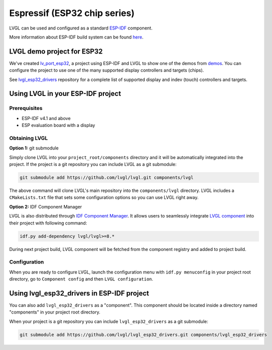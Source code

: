 =============================
Espressif (ESP32 chip series)
=============================

LVGL can be used and configured as a standard `ESP-IDF <https://github.com/espressif/esp-idf>`__ component.

More information about ESP-IDF build system can be found `here <https://docs.espressif.com/projects/esp-idf/en/latest/esp32/api-guides/build-system.html>`__.


LVGL demo project for ESP32
---------------------------

We've created `lv_port_esp32 <https://github.com/lvgl/lv_port_esp32>`__,
a project using ESP-IDF and LVGL to show one of the demos from
`demos <https://github.com/lvgl/lvgl/demos>`__. You can configure the
project to use one of the many supported display controllers and targets
(chips).

See `lvgl_esp32_drivers <https://github.com/lvgl/lvgl_esp32_drivers>`__
repository for a complete list of supported display and indev (touch)
controllers and targets.


Using LVGL in your ESP-IDF project
----------------------------------

Prerequisites
~~~~~~~~~~~~~

-  ESP-IDF v4.1 and above
-  ESP evaluation board with a display


Obtaining LVGL
~~~~~~~~~~~~~~

**Option 1:** git submodule

Simply clone LVGL into your ``project_root/components`` directory and it
will be automatically integrated into the project. If the project is a
git repository you can include LVGL as a git submodule:

.. code:: sh

   git submodule add https://github.com/lvgl/lvgl.git components/lvgl

The above command will clone LVGL's main repository into the
``components/lvgl`` directory. LVGL includes a ``CMakeLists.txt`` file
that sets some configuration options so you can use LVGL right away.

**Option 2:** IDF Component Manager

LVGL is also distributed through `IDF Component Manager <https://docs.espressif.com/projects/esp-idf/en/latest/esp32/api-guides/tools/idf-component-manager.html>`__.
It allows users to seamlessly integrate `LVGL component <https://components.espressif.com/component/lvgl/lvgl>`__ into
their project with following command:

.. code:: sh

   idf.py add-dependency lvgl/lvgl>=8.*

During next project build, LVGL component will be fetched from the
component registry and added to project build.


Configuration
~~~~~~~~~~~~~

When you are ready to configure LVGL, launch the configuration menu with
``idf.py menuconfig`` in your project root directory, go to
``Component config`` and then ``LVGL configuration``.


Using lvgl_esp32_drivers in ESP-IDF project
-------------------------------------------

You can also add ``lvgl_esp32_drivers`` as a "component". This component
should be located inside a directory named "components" in your project
root directory.

When your project is a git repository you can include
``lvgl_esp32_drivers`` as a git submodule:

.. code:: sh

   git submodule add https://github.com/lvgl/lvgl_esp32_drivers.git components/lvgl_esp32_drivers
